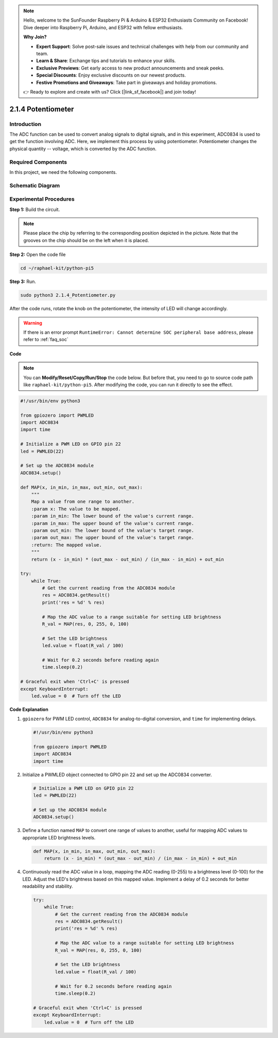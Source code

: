 .. note::

    Hello, welcome to the SunFounder Raspberry Pi & Arduino & ESP32 Enthusiasts Community on Facebook! Dive deeper into Raspberry Pi, Arduino, and ESP32 with fellow enthusiasts.

    **Why Join?**

    - **Expert Support**: Solve post-sale issues and technical challenges with help from our community and team.
    - **Learn & Share**: Exchange tips and tutorials to enhance your skills.
    - **Exclusive Previews**: Get early access to new product announcements and sneak peeks.
    - **Special Discounts**: Enjoy exclusive discounts on our newest products.
    - **Festive Promotions and Giveaways**: Take part in giveaways and holiday promotions.

    👉 Ready to explore and create with us? Click [|link_sf_facebook|] and join today!

.. _2.1.4_py_pi5:

2.1.4 Potentiometer
===================

Introduction
------------

The ADC function can be used to convert analog signals to digital
signals, and in this experiment, ADC0834 is used to get the function
involving ADC. Here, we implement this process by using potentiometer.
Potentiometer changes the physical quantity -- voltage, which is
converted by the ADC function.

Required Components
------------------------------

In this project, we need the following components. 

.. image:: ../python_pi5/img/2.1.7_potentiometer_list.png

.. It's definitely convenient to buy a whole kit, here's the link: 

.. .. list-table::
..     :widths: 20 20 20
..     :header-rows: 1

..     *   - Name	
..         - ITEMS IN THIS KIT
..         - LINK
..     *   - Raphael Kit
..         - 337
..         - |link_Raphael_kit|

.. You can also buy them separately from the links below.

.. .. list-table::
..     :widths: 30 20
..     :header-rows: 1

..     *   - COMPONENT INTRODUCTION
..         - PURCHASE LINK

..     *   - :ref:`gpio_extension_board`
..         - |link_gpio_board_buy|
..     *   - :ref:`breadboard`
..         - |link_breadboard_buy|
..     *   - :ref:`wires`
..         - |link_wires_buy|
..     *   - :ref:`resistor`
..         - |link_resistor_buy|
..     *   - :ref:`led`
..         - |link_led_buy|
..     *   - :ref:`potentiometer`
..         - |link_potentiometer_buy|
..     *   - :ref:`adc0834`
..         - \-


Schematic Diagram
-----------------

.. image:: ../python_pi5/img/2.1.7_potentiometer_second_1.png


.. image:: ../python_pi5/img/2.1.7_potentiometer_second_2.png

Experimental Procedures
-----------------------

**Step 1:** Build the circuit.

.. image:: ../python_pi5/img/2.1.7_Potentiometer_circuit.png


.. note::
    Please place the chip by referring to the corresponding position
    depicted in the picture. Note that the grooves on the chip should be on
    the left when it is placed.

**Step 2:** Open the code file

.. raw:: html

   <run></run>

.. code-block::

    cd ~/raphael-kit/python-pi5

**Step 3:** Run.

.. raw:: html

   <run></run>

.. code-block::

    sudo python3 2.1.4_Potentiometer.py

After the code runs, rotate the knob on the potentiometer, the intensity
of LED will change accordingly.

.. warning::

    If there is an error prompt  ``RuntimeError: Cannot determine SOC peripheral base address``, please refer to :ref:`faq_soc` 

**Code**

.. note::

    You can **Modify/Reset/Copy/Run/Stop** the code below. But before that, you need to go to  source code path like ``raphael-kit/python-pi5``. After modifying the code, you can run it directly to see the effect.


.. raw:: html

    <run></run>

.. code-block:: python

   #!/usr/bin/env python3

   from gpiozero import PWMLED
   import ADC0834
   import time

   # Initialize a PWM LED on GPIO pin 22
   led = PWMLED(22)

   # Set up the ADC0834 module
   ADC0834.setup()

   def MAP(x, in_min, in_max, out_min, out_max):
       """
       Map a value from one range to another.
       :param x: The value to be mapped.
       :param in_min: The lower bound of the value's current range.
       :param in_max: The upper bound of the value's current range.
       :param out_min: The lower bound of the value's target range.
       :param out_max: The upper bound of the value's target range.
       :return: The mapped value.
       """
       return (x - in_min) * (out_max - out_min) / (in_max - in_min) + out_min

   try:
       while True:
           # Get the current reading from the ADC0834 module
           res = ADC0834.getResult()
           print('res = %d' % res)

           # Map the ADC value to a range suitable for setting LED brightness
           R_val = MAP(res, 0, 255, 0, 100)

           # Set the LED brightness
           led.value = float(R_val / 100)

           # Wait for 0.2 seconds before reading again
           time.sleep(0.2)

   # Graceful exit when 'Ctrl+C' is pressed
   except KeyboardInterrupt: 
       led.value = 0  # Turn off the LED


**Code Explanation**

#. ``gpiozero`` for PWM LED control, ``ADC0834`` for analog-to-digital conversion, and ``time`` for implementing delays.

   .. code-block:: python

       #!/usr/bin/env python3

       from gpiozero import PWMLED
       import ADC0834
       import time

#. Initialize a PWMLED object connected to GPIO pin 22 and set up the ADC0834 converter.

   .. code-block:: python

       # Initialize a PWM LED on GPIO pin 22
       led = PWMLED(22)

       # Set up the ADC0834 module
       ADC0834.setup()

#. Define a function named ``MAP`` to convert one range of values to another, useful for mapping ADC values to appropriate LED brightness levels.

   .. code-block:: python

       def MAP(x, in_min, in_max, out_min, out_max):
           return (x - in_min) * (out_max - out_min) / (in_max - in_min) + out_min

#. Continuously read the ADC value in a loop, mapping the ADC reading (0-255) to a brightness level (0-100) for the LED. Adjust the LED's brightness based on this mapped value. Implement a delay of 0.2 seconds for better readability and stability.

   .. code-block:: python

       try:
           while True:
               # Get the current reading from the ADC0834 module
               res = ADC0834.getResult()
               print('res = %d' % res)

               # Map the ADC value to a range suitable for setting LED brightness
               R_val = MAP(res, 0, 255, 0, 100)

               # Set the LED brightness
               led.value = float(R_val / 100)

               # Wait for 0.2 seconds before reading again
               time.sleep(0.2)

       # Graceful exit when 'Ctrl+C' is pressed
       except KeyboardInterrupt: 
           led.value = 0  # Turn off the LED
